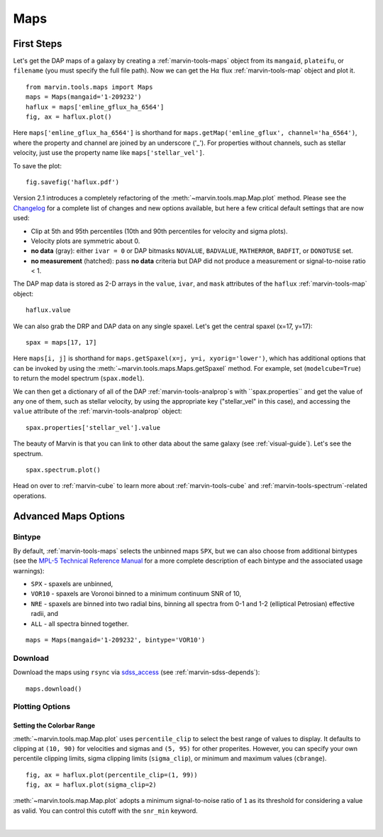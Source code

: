.. _marvin-maps:

Maps
====

First Steps
-----------

Let's get the DAP maps of a galaxy by creating a :ref:`marvin-tools-maps` object from its ``mangaid``, ``plateifu``, or ``filename`` (you must specify the full file path). Now we can get the H\ :math:`\alpha` flux :ref:`marvin-tools-map` object and plot it.

::

    from marvin.tools.maps import Maps
    maps = Maps(mangaid='1-209232')
    haflux = maps['emline_gflux_ha_6564']
    fig, ax = haflux.plot()

.. image:: ../_static/haflux_8485-1901.png

Here ``maps['emline_gflux_ha_6564']`` is shorthand for ``maps.getMap('emline_gflux', channel='ha_6564')``, where the property and channel are joined by an underscore ('_'). For properties without channels, such as stellar velocity, just use the property name like ``maps['stellar_vel']``.

To save the plot:

::

    fig.savefig('haflux.pdf')

Version 2.1 introduces a completely refactoring of the :meth:`~marvin.tools.map.Map.plot` method. Please see the `Changelog <https://github.com/sdss/marvin/blob/master/CHANGELOG.md>`_ for a complete list of changes and new options available, but here a few critical default settings that are now used:

* Clip at 5th and 95th percentiles (10th and 90th percentiles for velocity and sigma plots).
* Velocity plots are symmetric about 0.
* **no data** (gray): either ``ivar = 0`` or DAP bitmasks ``NOVALUE``, ``BADVALUE``, ``MATHERROR``, ``BADFIT``, or ``DONOTUSE`` set.
* **no measurement** (hatched): pass **no data** criteria but DAP did not produce a measurement or  signal-to-noise ratio < 1.

The DAP map data is stored as 2-D arrays in the ``value``, ``ivar``, and ``mask`` attributes of the ``haflux`` :ref:`marvin-tools-map` object:

::

    haflux.value

We can also grab the DRP and DAP data on any single spaxel. Let's get the central spaxel (x=17, y=17):

::

    spax = maps[17, 17]

Here ``maps[i, j]`` is shorthand for ``maps.getSpaxel(x=j, y=i, xyorig='lower')``, which has additional options that can be invoked by using the :meth:`~marvin.tools.maps.Maps.getSpaxel` method. For example, set (``modelcube=True``) to return the model spectrum (``spax.model``).

We can then get a dictionary of all of the DAP :ref:`marvin-tools-analprop`s with ``spax.properties`` and get the value of any one of them, such as stellar velocity, by using the appropriate key ("stellar_vel" in this case), and accessing the ``value`` attribute of the :ref:`marvin-tools-analprop` object:

::

    spax.properties['stellar_vel'].value

The beauty of Marvin is that you can link to other data about the same galaxy (see :ref:`visual-guide`). Let's see the spectrum.

::

    spax.spectrum.plot()

.. image:: ../_static/spec_8485-1901_17-17.png

Head on over to :ref:`marvin-cube` to learn more about :ref:`marvin-tools-cube` and
:ref:`marvin-tools-spectrum`-related operations.

Advanced Maps Options
---------------------

Bintype
```````

By default, :ref:`marvin-tools-maps` selects the unbinned maps ``SPX``, but we can also choose from additional bintypes (see the `MPL-5 Technical Reference Manual <https://trac.sdss.org/wiki/MANGA/TRM/TRM_MPL-5/dap/GettingStarted#typeselection>`_ for a more complete description of each bintype and the associated usage warnings):

* ``SPX`` - spaxels are unbinned,
* ``VOR10`` - spaxels are Voronoi binned to a minimum continuum SNR of 10,
* ``NRE`` - spaxels are binned into two radial bins, binning all spectra from 0-1 and 1-2 (elliptical Petrosian) effective radii, and
* ``ALL`` - all spectra binned together.

::

    maps = Maps(mangaid='1-209232', bintype='VOR10')

Download
````````

Download the maps using ``rsync`` via `sdss_access <https://github.com/sdss/sdss_access>`_ (see :ref:`marvin-sdss-depends`):

::

    maps.download()


Plotting Options
````````````````

Setting the Colorbar Range
::::::::::::::::::::::::::

:meth:`~marvin.tools.map.Map.plot` uses ``percentile_clip`` to select the best range of values to display. It defaults to clipping at ``(10, 90)`` for velocities and sigmas and ``(5, 95)`` for other properites. However, you can specify your own percentile clipping limits, sigma clipping limits (``sigma_clip``), or minimum and maximum values (``cbrange``).

::

    fig, ax = haflux.plot(percentile_clip=(1, 99))
    fig, ax = haflux.plot(sigma_clip=2)

:meth:`~marvin.tools.map.Map.plot` adopts a minimum signal-to-noise ratio of ``1`` as its threshold for considering a value as valid. You can control this cutoff with the ``snr_min`` keyword.


|

